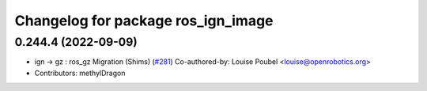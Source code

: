 ^^^^^^^^^^^^^^^^^^^^^^^^^^^^^^^^^^^
Changelog for package ros_ign_image
^^^^^^^^^^^^^^^^^^^^^^^^^^^^^^^^^^^

0.244.4 (2022-09-09)
--------------------
* ign -> gz : ros_gz Migration (Shims) (`#281 <https://github.com/gazebosim/ros_gz/issues/281>`_)
  Co-authored-by: Louise Poubel <louise@openrobotics.org>
* Contributors: methylDragon
